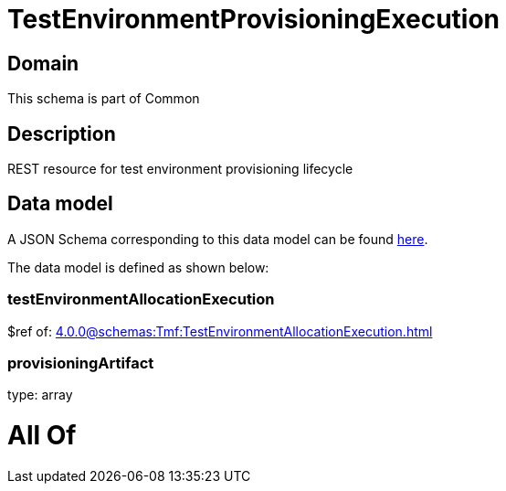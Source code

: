= TestEnvironmentProvisioningExecution

[#domain]
== Domain

This schema is part of Common

[#description]
== Description

REST resource for test environment provisioning lifecycle


[#data_model]
== Data model

A JSON Schema corresponding to this data model can be found https://tmforum.org[here].

The data model is defined as shown below:


=== testEnvironmentAllocationExecution
$ref of: xref:4.0.0@schemas:Tmf:TestEnvironmentAllocationExecution.adoc[]


=== provisioningArtifact
type: array


= All Of 
